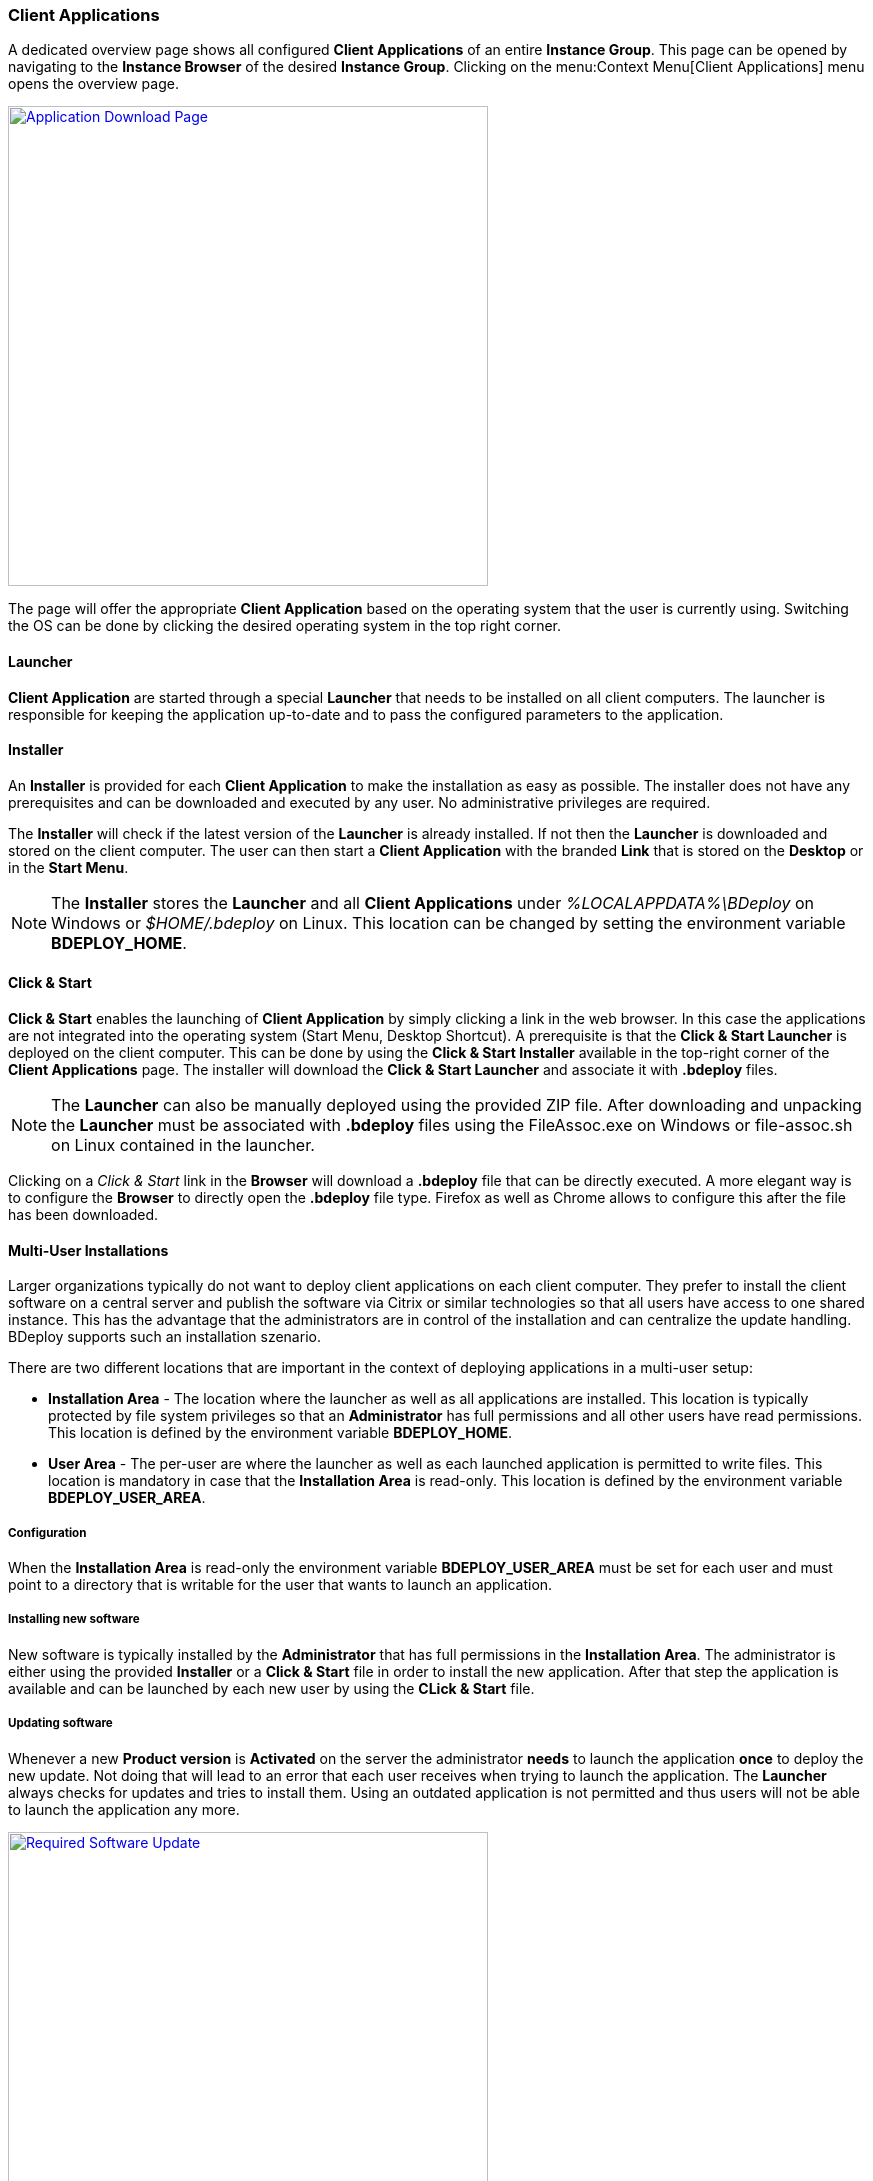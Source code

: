 === Client Applications

A dedicated overview page shows all configured *Client Applications* of an entire *Instance Group*. This page can be opened by navigating to the *Instance Browser* of the desired *Instance Group*. Clicking on the menu:Context Menu[Client Applications] menu opens the overview page.

image::images/BDeploy_Client_Download_Page.png[Application Download Page,align=center,width=480,link="images/BDeploy_Client_Download_Page.png"]

The page will offer the appropriate *Client Application* based on the operating system that the user is currently using. Switching the OS can be done by clicking the desired operating system in the top right corner.

==== Launcher
*Client Application* are started through a special *Launcher* that needs to be installed on all client computers. The launcher is responsible for keeping the application up-to-date and to pass the configured parameters to the application.

==== Installer
An *Installer* is provided for each *Client Application* to make the installation as easy as possible. The installer does not have any prerequisites and can be downloaded and executed by any user. No administrative privileges are required. 


The *Installer* will check if the latest version of the *Launcher* is already installed. If not then the *Launcher* is downloaded and stored on the client computer. The user can then start a *Client Application* with the branded *Link* that is stored on the *Desktop* or in the *Start Menu*.

[NOTE]
The *Installer* stores the *Launcher* and all *Client Applications* under _%LOCALAPPDATA%\BDeploy_ on Windows or _$HOME/.bdeploy_ on Linux. This location can be changed by setting the environment variable *BDEPLOY_HOME*.

==== Click & Start
*Click & Start* enables the launching of *Client Application* by simply clicking a link in the web browser. In this case the applications are not integrated into the operating system (Start Menu, Desktop Shortcut). A prerequisite is that the *Click & Start Launcher* is deployed on the client computer. This can be done by using the *Click & Start Installer* available in the top-right corner of the *Client Applications* page. The installer will download the *Click & Start Launcher* and associate it with *.bdeploy* files. 

[NOTE]
The *Launcher* can also be manually deployed using the provided ZIP file. After downloading and unpacking the *Launcher* must be associated with *.bdeploy* files using the FileAssoc.exe on Windows or file-assoc.sh on Linux contained in the launcher.


Clicking on a _Click & Start_ link in the *Browser* will download a *.bdeploy* file that can be directly executed. A more elegant way is to configure the *Browser* to directly open the *.bdeploy* file type. Firefox as well as Chrome allows to configure this after the file has been downloaded.


==== Multi-User Installations

Larger organizations typically do not want to deploy client applications on each client computer. They prefer to install the client software on a central server and publish the software via Citrix or similar technologies so that all users have access to one shared instance. This has the advantage that the administrators are in control of the installation and can centralize the update handling. BDeploy supports such an installation szenario.

There are two different locations that are important in the context of deploying applications in a multi-user setup:

* *Installation Area* - The location where the launcher as well as all applications are installed. This location is typically protected by file system privileges so that an *Administrator* has full permissions and all other users have read permissions. This location is defined by the environment variable *BDEPLOY_HOME*.

* *User Area* - The per-user are where the launcher as well as each launched application is permitted to write files. This location is mandatory in case that the *Installation Area* is read-only. This location is defined by the environment variable *BDEPLOY_USER_AREA*.

===== Configuration

When the *Installation Area* is read-only the environment variable *BDEPLOY_USER_AREA* must be set for each user and must point to a directory that is writable for the user that wants to launch an application.

===== Installing new software

New software is typically installed by the *Administrator* that has full permissions in the *Installation Area*. The administrator is either using the provided *Installer* or a *Click & Start* file in order to install the new application. After that step the application is available and can be launched by each new user by using the *CLick & Start* file.

===== Updating software

Whenever a new *Product version* is *Activated* on the server the administrator *needs* to launch the application *once* to deploy the new update. Not doing that will lead to an error that each user receives when trying to launch the application. The *Launcher* always checks for updates and tries to install them. Using an outdated application is not permitted and thus users will not be able to launch the application any more.

image::images/BDeploy_Client_Launcher_Update_Required.png[Required Software Update,align=center,width=480,link="images/BDeploy_Client_Launcher_Update_Required.png"]

[NOTE] 
Configuration changes in a client application - like adding, removing or changing a parameter - *do not* require *Administrator* attention since the installation itself is not affected. The change is automatically applied on the next start of the application.

[CAUTION]
Changing the product version or changing the launcher version on the server require a manual interaction of the *Administrator* otherwise *NO* user can use the client application anymore.
